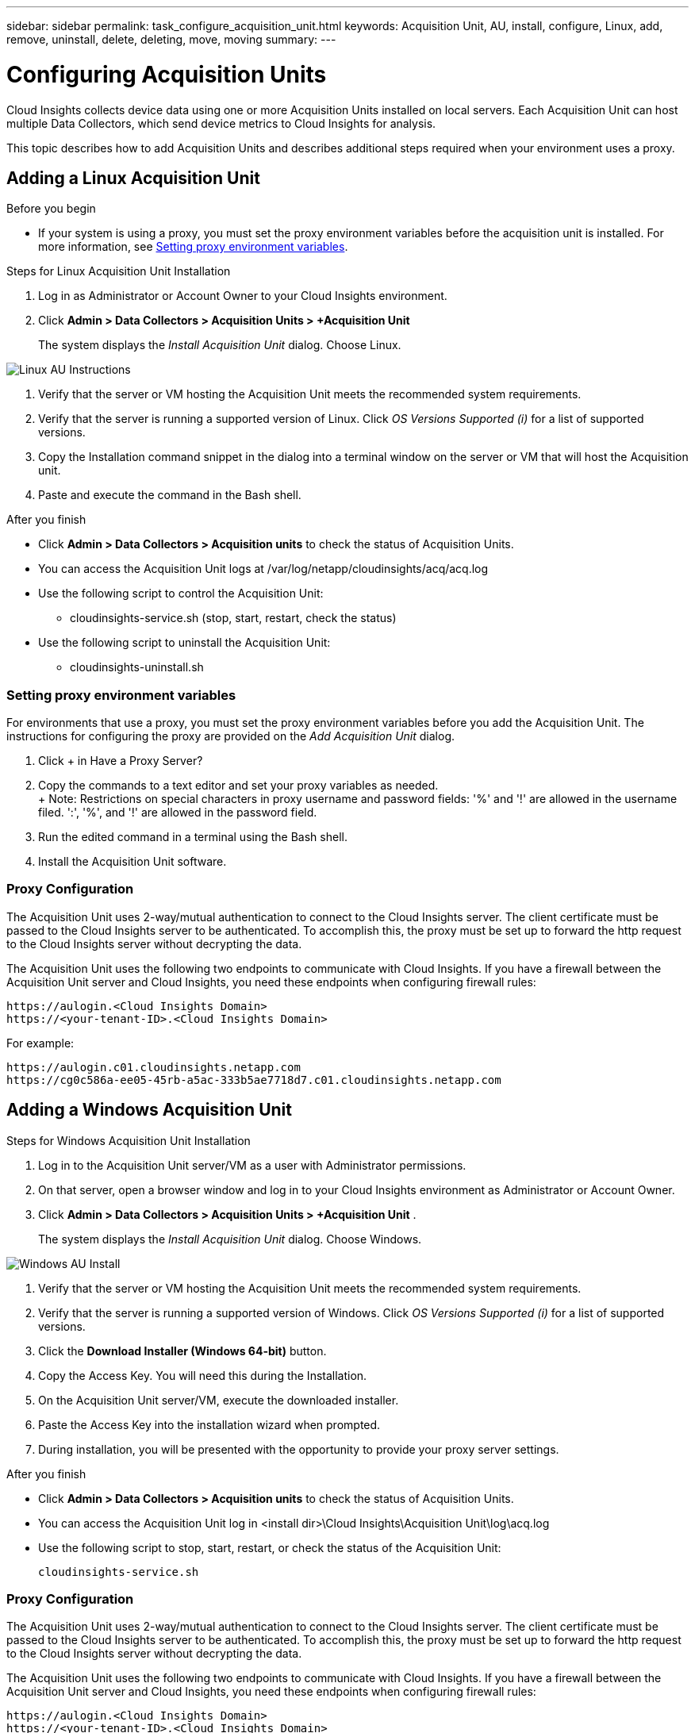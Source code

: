 ---
sidebar: sidebar
permalink: task_configure_acquisition_unit.html
keywords:  Acquisition Unit, AU, install, configure, Linux, add, remove, uninstall, delete, deleting, move, moving
summary:
---

= Configuring Acquisition Units

:toc: macro
:hardbreaks:
:toclevels: 1
:nofooter:
:icons: font
:linkattrs:
:imagesdir: ./media/

[.lead]

Cloud Insights collects device data using one or more Acquisition Units installed on local servers. Each Acquisition Unit can host multiple Data Collectors, which send device metrics to Cloud Insights for analysis. 

This topic describes how to add Acquisition Units and describes additional steps required when your environment uses a proxy. 

== Adding a Linux Acquisition Unit

.Before you begin

* If your system is using a proxy, you must set the proxy environment variables before the acquisition unit is installed. For more information, see <<Setting proxy environment variables>>.
// * You must have an unzip program to unzip the downloaded files.

.Steps for Linux Acquisition Unit Installation 

. Log in as Administrator or Account Owner to your Cloud Insights environment. 
. Click *Admin > Data Collectors > Acquisition Units > +Acquisition Unit* 
+
The system displays the _Install Acquisition Unit_ dialog. Choose Linux.

[.thumb]
image:NewLinuxAUInstall.png[Linux AU Instructions]

. Verify that the server or VM hosting the Acquisition Unit meets the recommended system requirements. 
. Verify that the server is running a supported version of Linux. Click _OS Versions Supported (i)_ for a list of supported versions.

. Copy the Installation command snippet in the dialog into a terminal window on the server or VM that will host the Acquisition unit.  
. Paste and execute the command in the Bash shell. 

.After you finish

* Click *Admin > Data Collectors > Acquisition units* to check the status of Acquisition Units. 
* You can access the Acquisition Unit logs at /var/log/netapp/cloudinsights/acq/acq.log
* Use the following script to control the Acquisition Unit:
** cloudinsights-service.sh (stop, start, restart, check the status)
* Use the following script to uninstall the Acquisition Unit:
** cloudinsights-uninstall.sh

=== Setting proxy environment variables

For environments that use a proxy, you must set the proxy environment variables before you add the Acquisition Unit. The instructions for configuring the proxy are provided on the _Add Acquisition Unit_  dialog. 

. Click + in Have a Proxy Server?
. Copy the commands to a text editor and set your proxy variables as needed.
+ Note: Restrictions on special characters in proxy username and password fields:  '%' and '!' are allowed in the  username filed. ':', '%', and '!' are allowed in the password field. 
. Run the edited command in a terminal using the Bash shell.
. Install the Acquisition Unit software.

=== Proxy Configuration

The Acquisition Unit uses 2-way/mutual authentication to connect to the Cloud Insights server. The client certificate must be passed to the Cloud Insights server to be authenticated. To accomplish this, the proxy must be set up to forward the http request to the Cloud Insights server without decrypting the data.

The Acquisition Unit uses the following two endpoints to communicate with Cloud Insights. If you have a firewall between the Acquisition Unit server and Cloud Insights, you need these endpoints when configuring firewall rules:

 https://aulogin.<Cloud Insights Domain>
 https://<your-tenant-ID>.<Cloud Insights Domain>
 
For example:
 
 https://aulogin.c01.cloudinsights.netapp.com
 https://cg0c586a-ee05-45rb-a5ac-333b5ae7718d7.c01.cloudinsights.netapp.com


////
 https://aulogin.<domain>
 https://<tenantUUID>.<domain>

The second URL can be found in the acq.log, which is located at the following location.

 Windows: <installation location>/Cloud Insights/Acquisition Unit/log/acq.log
 Linux: /var/log/netapp/cloudinsights/acq/acq.log

The URl can be found by searching the .log for “Attempting to verify server at: https://<tenantUUID>.oci.cloud.netapp.com”
////

== Adding a Windows Acquisition Unit

.Steps for Windows Acquisition Unit Installation 

. Log in to the Acquisition Unit server/VM as a user with Administrator permissions.
. On that server, open a browser window and log in to your Cloud Insights environment as Administrator or Account Owner. 
. Click *Admin > Data Collectors > Acquisition Units > +Acquisition Unit* .
+
The system displays the _Install Acquisition Unit_ dialog. Choose Windows.

[.thumb]
image::NewWindowsAUInstall.png[Windows AU Install]

. Verify that the server or VM hosting the Acquisition Unit meets the recommended system requirements. 
. Verify that the server is running a supported version of Windows. Click _OS Versions Supported (i)_ for a list of supported versions.

. Click the *Download Installer (Windows 64-bit)* button. 

. Copy the Access Key. You will need this during the Installation.

. On the Acquisition Unit server/VM, execute the downloaded installer.

. Paste the Access Key into the installation wizard when prompted.

. During installation, you will be presented with the opportunity to provide your proxy server settings.

.After you finish

* Click *Admin > Data Collectors > Acquisition units* to check the status of Acquisition Units. 
* You can access the Acquisition Unit log in <install dir>\Cloud Insights\Acquisition Unit\log\acq.log

* Use the following script to stop, start, restart, or check the status of the Acquisition Unit:
+
 cloudinsights-service.sh 
 
//* Use the following script to uninstall the Acquisition Unit:

//** cloudinsights-uninstall.sh

=== Proxy Configuration

The Acquisition Unit uses 2-way/mutual authentication to connect to the Cloud Insights server. The client certificate must be passed to the Cloud Insights server to be authenticated. To accomplish this, the proxy must be set up to forward the http request to the Cloud Insights server without decrypting the data.

The Acquisition Unit uses the following two endpoints to communicate with Cloud Insights. If you have a firewall between the Acquisition Unit server and Cloud Insights, you need these endpoints when configuring firewall rules:

 https://aulogin.<Cloud Insights Domain>
 https://<your-tenant-ID>.<Cloud Insights Domain>
 
For example:
 
 https://aulogin.c01.cloudinsights.netapp.com
 https://cg0c586a-ee05-45rb-a5ac-333b5ae7718d7.c01.cloudinsights.netapp.com



== Uninstalling an Acquisition Unit

To uninstall the Acquisition Unit software, do the following:

*Windows:*

. On the Acquisition Unit server/VM, open Control Panel and choose *Uninstall a Program*. Select the Cloud Insights Acquisition Unit program for removal.
. Click Uninstall and follow the prompts.

*Linux:*

. On the Acquisition Unit server/VM, run the following command: 

 sudo cloudinsights-uninstall.sh -p
 
. For help with uninstall, run: 

 sudo cloudinsights-uninstall.sh --help

*Both:*

. After uninstalling the AU software, go to *Admin > Data Collectors* and select the *Acquisition Units* tab.
. Click the Options button to the right of the Acquisition Unit you wish to uninstall, and select _Delete_. You can delete an Acquisition Unit only if there are no data collectors assigned to it.


== Reinstalling an Acquisition Unit

To re-install an Acquisition Unit on the same server/VM, you must follow these steps:

.Before you begin

You must have a temporary Acquisition Unit configured on a separate server/VM before re-installing an Acquisition Unit.

.Steps
. Log in to the Acquisition Unit server/VM and uninstall the AU software.
. Log into your Cloud Insights environment and go to *Admin > Data Collectors*. 
. For each data collector, click the Options menu on the right and select _Edit_. Assign the data collector to the temporary Acquisition Unit and click *Save*.
+
You can also select multiple data collectors of the same type and click the *Bulk Actions* button. Choose _Edit_ and assign the data collectors to the temporary Acquisition Unit.

. After all of the data collectors have been moved to the temporary Acquisition Unit, go to *Admin > Data Collectors* and select the *Acquisition Units* tab.

. Click the Options button to the right of the Acquisition Unit you wish to re-install, and select _Delete_. You can delete an Acquisition Unit only if there are no data collectors assigned to it.

. You can now re-install the Acquisition Unit software on the original server/VM. Click *+Acquisition Unit* and follow the instructions above to install the Acquisition Unit.  

. Once the Acquisition Unit has been re-installed, assign your data collectors back to the Acquisition Unit.

